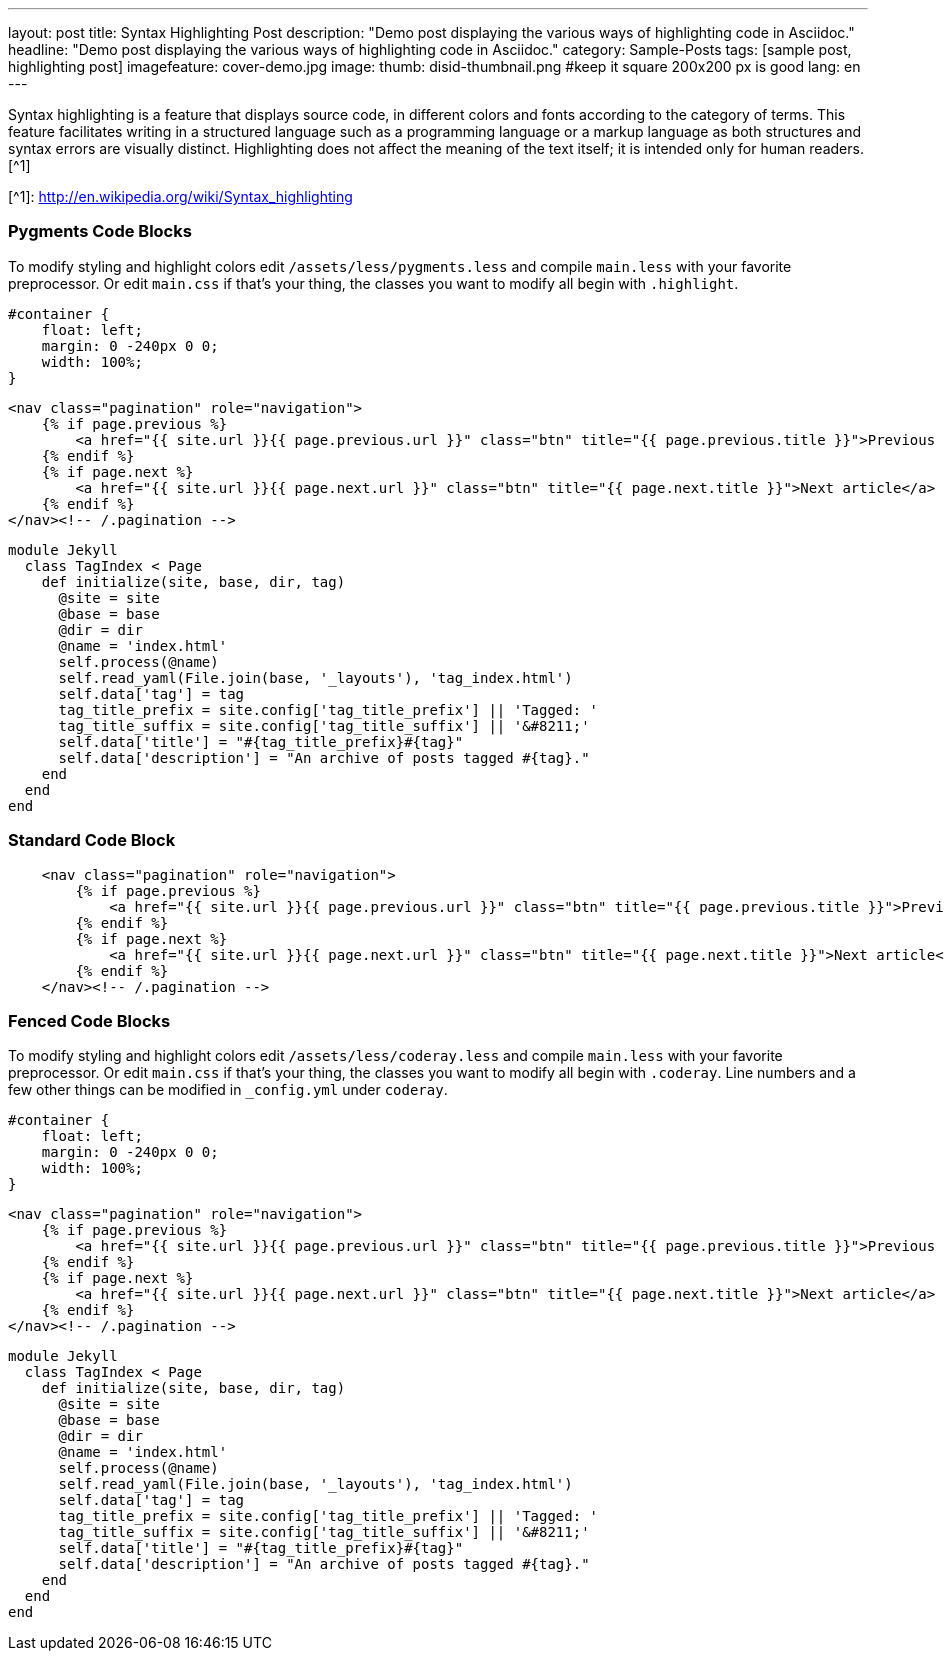 ---
layout: post
title: Syntax Highlighting Post
description: "Demo post displaying the various ways of highlighting code in Asciidoc."
headline: "Demo post displaying the various ways of highlighting code in Asciidoc."
category: Sample-Posts
tags: [sample post, highlighting post]
imagefeature: cover-demo.jpg
image:
  thumb: disid-thumbnail.png #keep it square 200x200 px is good
lang: en
---

Syntax highlighting is a feature that displays source code, in different colors and fonts according to the category of terms. This feature facilitates writing in a structured language such as a programming language or a markup language as both structures and syntax errors are visually distinct. Highlighting does not affect the meaning of the text itself; it is intended only for human readers.[^1]

[^1]: <http://en.wikipedia.org/wiki/Syntax_highlighting>

### Pygments Code Blocks

To modify styling and highlight colors edit `/assets/less/pygments.less` and compile `main.less` with your favorite preprocessor. Or edit `main.css` if that's your thing, the classes you want to modify all begin with `.highlight`.

[source,css]
----
#container {
    float: left;
    margin: 0 -240px 0 0;
    width: 100%;
}
----

[source,html]
----
<nav class="pagination" role="navigation">
    {% if page.previous %}
        <a href="{{ site.url }}{{ page.previous.url }}" class="btn" title="{{ page.previous.title }}">Previous article</a>
    {% endif %}
    {% if page.next %}
        <a href="{{ site.url }}{{ page.next.url }}" class="btn" title="{{ page.next.title }}">Next article</a>
    {% endif %}
</nav><!-- /.pagination -->
----

[source,ruby]
----
module Jekyll
  class TagIndex < Page
    def initialize(site, base, dir, tag)
      @site = site
      @base = base
      @dir = dir
      @name = 'index.html'
      self.process(@name)
      self.read_yaml(File.join(base, '_layouts'), 'tag_index.html')
      self.data['tag'] = tag
      tag_title_prefix = site.config['tag_title_prefix'] || 'Tagged: '
      tag_title_suffix = site.config['tag_title_suffix'] || '&#8211;'
      self.data['title'] = "#{tag_title_prefix}#{tag}"
      self.data['description'] = "An archive of posts tagged #{tag}."
    end
  end
end
----


### Standard Code Block

----
    <nav class="pagination" role="navigation">
        {% if page.previous %}
            <a href="{{ site.url }}{{ page.previous.url }}" class="btn" title="{{ page.previous.title }}">Previous article</a>
        {% endif %}
        {% if page.next %}
            <a href="{{ site.url }}{{ page.next.url }}" class="btn" title="{{ page.next.title }}">Next article</a>
        {% endif %}
    </nav><!-- /.pagination -->
----


### Fenced Code Blocks

To modify styling and highlight colors edit `/assets/less/coderay.less` and compile `main.less` with your favorite preprocessor. Or edit `main.css` if that's your thing, the classes you want to modify all begin with `.coderay`. Line numbers and a few other things can be modified in `_config.yml` under `coderay`.

[source,css,numbered]
----
#container {
    float: left;
    margin: 0 -240px 0 0;
    width: 100%;
}
----

[source,html,numbered]
----
<nav class="pagination" role="navigation">
    {% if page.previous %}
        <a href="{{ site.url }}{{ page.previous.url }}" class="btn" title="{{ page.previous.title }}">Previous article</a>
    {% endif %}
    {% if page.next %}
        <a href="{{ site.url }}{{ page.next.url }}" class="btn" title="{{ page.next.title }}">Next article</a>
    {% endif %}
</nav><!-- /.pagination -->
----

[source,ruby,numbered]
----
module Jekyll
  class TagIndex < Page
    def initialize(site, base, dir, tag)
      @site = site
      @base = base
      @dir = dir
      @name = 'index.html'
      self.process(@name)
      self.read_yaml(File.join(base, '_layouts'), 'tag_index.html')
      self.data['tag'] = tag
      tag_title_prefix = site.config['tag_title_prefix'] || 'Tagged: '
      tag_title_suffix = site.config['tag_title_suffix'] || '&#8211;'
      self.data['title'] = "#{tag_title_prefix}#{tag}"
      self.data['description'] = "An archive of posts tagged #{tag}."
    end
  end
end
----